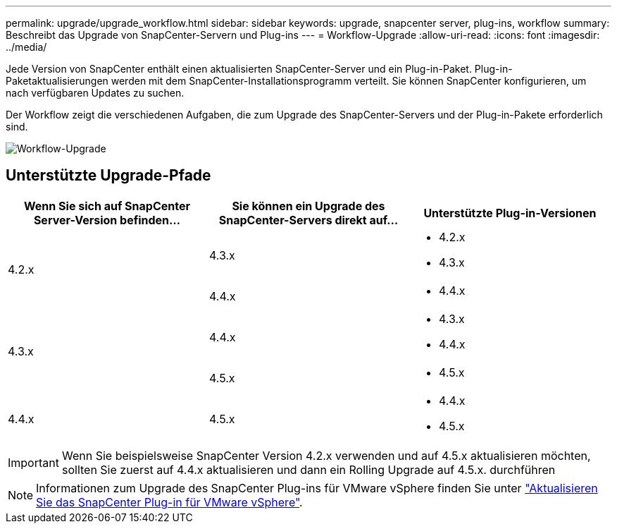 ---
permalink: upgrade/upgrade_workflow.html 
sidebar: sidebar 
keywords: upgrade, snapcenter server, plug-ins, workflow 
summary: Beschreibt das Upgrade von SnapCenter-Servern und Plug-ins 
---
= Workflow-Upgrade
:allow-uri-read: 
:icons: font
:imagesdir: ../media/


[role="lead"]
Jede Version von SnapCenter enthält einen aktualisierten SnapCenter-Server und ein Plug-in-Paket. Plug-in-Paketaktualisierungen werden mit dem SnapCenter-Installationsprogramm verteilt. Sie können SnapCenter konfigurieren, um nach verfügbaren Updates zu suchen.

Der Workflow zeigt die verschiedenen Aufgaben, die zum Upgrade des SnapCenter-Servers und der Plug-in-Pakete erforderlich sind.

image::../media/upgrade_workflow.png[Workflow-Upgrade]



== Unterstützte Upgrade-Pfade

|===
| Wenn Sie sich auf SnapCenter Server-Version befinden... | Sie können ein Upgrade des SnapCenter-Servers direkt auf... | Unterstützte Plug-in-Versionen 


.2+| 4.2.x | 4.3.x  a| 
* 4.2.x
* 4.3.x




| 4.4.x  a| 
* 4.4.x




.2+| 4.3.x | 4.4.x  a| 
* 4.3.x
* 4.4.x




| 4.5.x  a| 
* 4.5.x




 a| 
4.4.x
 a| 
4.5.x
 a| 
* 4.4.x
* 4.5.x


|===

IMPORTANT: Wenn Sie beispielsweise SnapCenter Version 4.2.x verwenden und auf 4.5.x aktualisieren möchten, sollten Sie zuerst auf 4.4.x aktualisieren und dann ein Rolling Upgrade auf 4.5.x. durchführen


NOTE: Informationen zum Upgrade des SnapCenter Plug-ins für VMware vSphere finden Sie unter https://docs.netapp.com/us-en/sc-plugin-vmware-vsphere/scpivs44_upgrade.html["Aktualisieren Sie das SnapCenter Plug-in für VMware vSphere"^].
